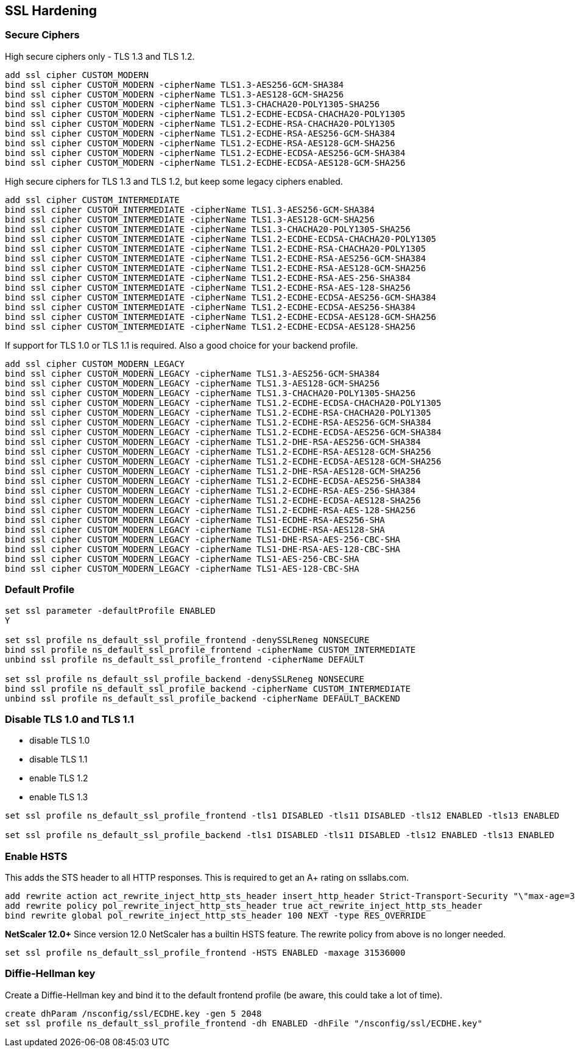 == SSL Hardening

=== Secure Ciphers

High secure ciphers only - TLS 1.3 and TLS 1.2.

```
add ssl cipher CUSTOM_MODERN
bind ssl cipher CUSTOM_MODERN -cipherName TLS1.3-AES256-GCM-SHA384
bind ssl cipher CUSTOM_MODERN -cipherName TLS1.3-AES128-GCM-SHA256
bind ssl cipher CUSTOM_MODERN -cipherName TLS1.3-CHACHA20-POLY1305-SHA256
bind ssl cipher CUSTOM_MODERN -cipherName TLS1.2-ECDHE-ECDSA-CHACHA20-POLY1305
bind ssl cipher CUSTOM_MODERN -cipherName TLS1.2-ECDHE-RSA-CHACHA20-POLY1305
bind ssl cipher CUSTOM_MODERN -cipherName TLS1.2-ECDHE-RSA-AES256-GCM-SHA384
bind ssl cipher CUSTOM_MODERN -cipherName TLS1.2-ECDHE-RSA-AES128-GCM-SHA256
bind ssl cipher CUSTOM_MODERN -cipherName TLS1.2-ECDHE-ECDSA-AES256-GCM-SHA384
bind ssl cipher CUSTOM_MODERN -cipherName TLS1.2-ECDHE-ECDSA-AES128-GCM-SHA256
```

High secure ciphers for TLS 1.3 and TLS 1.2, but keep some legacy ciphers enabled.

```
add ssl cipher CUSTOM_INTERMEDIATE
bind ssl cipher CUSTOM_INTERMEDIATE -cipherName TLS1.3-AES256-GCM-SHA384
bind ssl cipher CUSTOM_INTERMEDIATE -cipherName TLS1.3-AES128-GCM-SHA256
bind ssl cipher CUSTOM_INTERMEDIATE -cipherName TLS1.3-CHACHA20-POLY1305-SHA256
bind ssl cipher CUSTOM_INTERMEDIATE -cipherName TLS1.2-ECDHE-ECDSA-CHACHA20-POLY1305
bind ssl cipher CUSTOM_INTERMEDIATE -cipherName TLS1.2-ECDHE-RSA-CHACHA20-POLY1305
bind ssl cipher CUSTOM_INTERMEDIATE -cipherName TLS1.2-ECDHE-RSA-AES256-GCM-SHA384
bind ssl cipher CUSTOM_INTERMEDIATE -cipherName TLS1.2-ECDHE-RSA-AES128-GCM-SHA256
bind ssl cipher CUSTOM_INTERMEDIATE -cipherName TLS1.2-ECDHE-RSA-AES-256-SHA384
bind ssl cipher CUSTOM_INTERMEDIATE -cipherName TLS1.2-ECDHE-RSA-AES-128-SHA256
bind ssl cipher CUSTOM_INTERMEDIATE -cipherName TLS1.2-ECDHE-ECDSA-AES256-GCM-SHA384
bind ssl cipher CUSTOM_INTERMEDIATE -cipherName TLS1.2-ECDHE-ECDSA-AES256-SHA384
bind ssl cipher CUSTOM_INTERMEDIATE -cipherName TLS1.2-ECDHE-ECDSA-AES128-GCM-SHA256
bind ssl cipher CUSTOM_INTERMEDIATE -cipherName TLS1.2-ECDHE-ECDSA-AES128-SHA256
```

If support for TLS 1.0 or TLS 1.1 is required. Also a good choice for your backend profile.

```
add ssl cipher CUSTOM_MODERN_LEGACY
bind ssl cipher CUSTOM_MODERN_LEGACY -cipherName TLS1.3-AES256-GCM-SHA384
bind ssl cipher CUSTOM_MODERN_LEGACY -cipherName TLS1.3-AES128-GCM-SHA256
bind ssl cipher CUSTOM_MODERN_LEGACY -cipherName TLS1.3-CHACHA20-POLY1305-SHA256
bind ssl cipher CUSTOM_MODERN_LEGACY -cipherName TLS1.2-ECDHE-ECDSA-CHACHA20-POLY1305
bind ssl cipher CUSTOM_MODERN_LEGACY -cipherName TLS1.2-ECDHE-RSA-CHACHA20-POLY1305
bind ssl cipher CUSTOM_MODERN_LEGACY -cipherName TLS1.2-ECDHE-RSA-AES256-GCM-SHA384
bind ssl cipher CUSTOM_MODERN_LEGACY -cipherName TLS1.2-ECDHE-ECDSA-AES256-GCM-SHA384
bind ssl cipher CUSTOM_MODERN_LEGACY -cipherName TLS1.2-DHE-RSA-AES256-GCM-SHA384
bind ssl cipher CUSTOM_MODERN_LEGACY -cipherName TLS1.2-ECDHE-RSA-AES128-GCM-SHA256
bind ssl cipher CUSTOM_MODERN_LEGACY -cipherName TLS1.2-ECDHE-ECDSA-AES128-GCM-SHA256
bind ssl cipher CUSTOM_MODERN_LEGACY -cipherName TLS1.2-DHE-RSA-AES128-GCM-SHA256
bind ssl cipher CUSTOM_MODERN_LEGACY -cipherName TLS1.2-ECDHE-ECDSA-AES256-SHA384
bind ssl cipher CUSTOM_MODERN_LEGACY -cipherName TLS1.2-ECDHE-RSA-AES-256-SHA384
bind ssl cipher CUSTOM_MODERN_LEGACY -cipherName TLS1.2-ECDHE-ECDSA-AES128-SHA256
bind ssl cipher CUSTOM_MODERN_LEGACY -cipherName TLS1.2-ECDHE-RSA-AES-128-SHA256
bind ssl cipher CUSTOM_MODERN_LEGACY -cipherName TLS1-ECDHE-RSA-AES256-SHA
bind ssl cipher CUSTOM_MODERN_LEGACY -cipherName TLS1-ECDHE-RSA-AES128-SHA
bind ssl cipher CUSTOM_MODERN_LEGACY -cipherName TLS1-DHE-RSA-AES-256-CBC-SHA
bind ssl cipher CUSTOM_MODERN_LEGACY -cipherName TLS1-DHE-RSA-AES-128-CBC-SHA
bind ssl cipher CUSTOM_MODERN_LEGACY -cipherName TLS1-AES-256-CBC-SHA
bind ssl cipher CUSTOM_MODERN_LEGACY -cipherName TLS1-AES-128-CBC-SHA
```

=== Default Profile

```
set ssl parameter -defaultProfile ENABLED
Y

set ssl profile ns_default_ssl_profile_frontend -denySSLReneg NONSECURE
bind ssl profile ns_default_ssl_profile_frontend -cipherName CUSTOM_INTERMEDIATE
unbind ssl profile ns_default_ssl_profile_frontend -cipherName DEFAULT

set ssl profile ns_default_ssl_profile_backend -denySSLReneg NONSECURE
bind ssl profile ns_default_ssl_profile_backend -cipherName CUSTOM_INTERMEDIATE
unbind ssl profile ns_default_ssl_profile_backend -cipherName DEFAULT_BACKEND
```

=== Disable TLS 1.0 and TLS 1.1

- disable TLS 1.0
- disable TLS 1.1
- enable TLS 1.2
- enable TLS 1.3

```
set ssl profile ns_default_ssl_profile_frontend -tls1 DISABLED -tls11 DISABLED -tls12 ENABLED -tls13 ENABLED

set ssl profile ns_default_ssl_profile_backend -tls1 DISABLED -tls11 DISABLED -tls12 ENABLED -tls13 ENABLED
```

=== Enable HSTS

This adds the STS header to all HTTP responses. This is required to get an A+ rating
on ssllabs.com.

```
add rewrite action act_rewrite_inject_http_sts_header insert_http_header Strict-Transport-Security "\"max-age=31536000\""
add rewrite policy pol_rewrite_inject_http_sts_header true act_rewrite_inject_http_sts_header
bind rewrite global pol_rewrite_inject_http_sts_header 100 NEXT -type RES_OVERRIDE
```

**NetScaler 12.0+**
Since version 12.0 NetScaler has a builtin HSTS feature. The rewrite policy from above is no longer needed.

```
set ssl profile ns_default_ssl_profile_frontend -HSTS ENABLED -maxage 31536000
```

=== Diffie-Hellman key

Create a Diffie-Hellman key and bind it to the default frontend profile (be aware, this could take a lot of time).

```
create dhParam /nsconfig/ssl/ECDHE.key -gen 5 2048
set ssl profile ns_default_ssl_profile_frontend -dh ENABLED -dhFile "/nsconfig/ssl/ECDHE.key"
```
